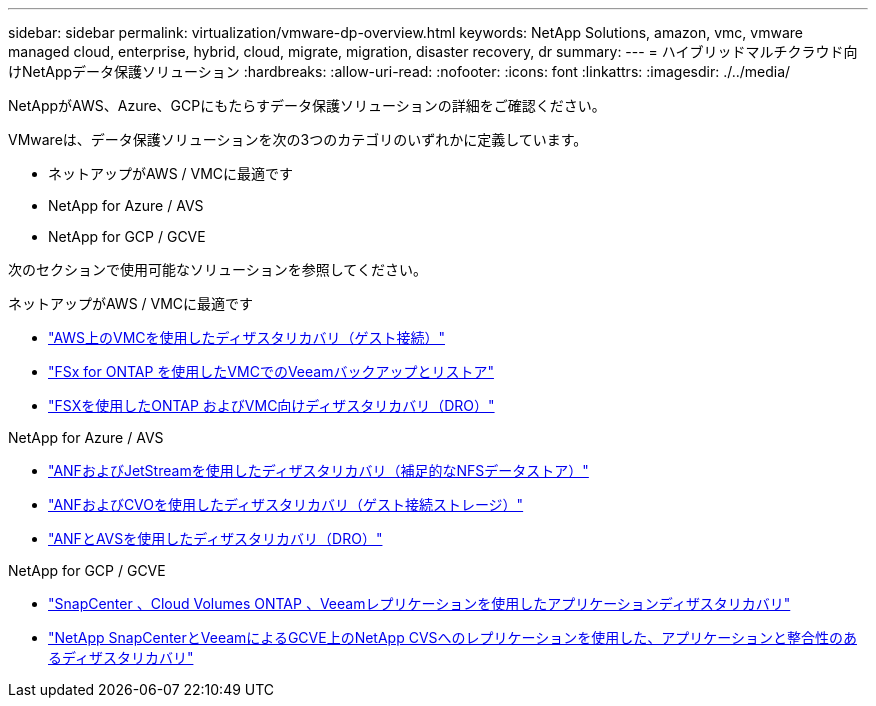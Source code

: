 ---
sidebar: sidebar 
permalink: virtualization/vmware-dp-overview.html 
keywords: NetApp Solutions, amazon, vmc, vmware managed cloud, enterprise, hybrid, cloud, migrate, migration, disaster recovery, dr 
summary:  
---
= ハイブリッドマルチクラウド向けNetAppデータ保護ソリューション
:hardbreaks:
:allow-uri-read: 
:nofooter: 
:icons: font
:linkattrs: 
:imagesdir: ./../media/


[role="lead"]
NetAppがAWS、Azure、GCPにもたらすデータ保護ソリューションの詳細をご確認ください。

VMwareは、データ保護ソリューションを次の3つのカテゴリのいずれかに定義しています。

* ネットアップがAWS / VMCに最適です
* NetApp for Azure / AVS
* NetApp for GCP / GCVE


次のセクションで使用可能なソリューションを参照してください。

[role="tabbed-block"]
====
.ネットアップがAWS / VMCに最適です
--
* link:../ehc/aws-guest-dr-solution-overview.html["AWS上のVMCを使用したディザスタリカバリ（ゲスト接続）"]
* link:../ehc/aws-vmc-veeam-fsx-solution.html["FSx for ONTAP を使用したVMCでのVeeamバックアップとリストア"]
* link:../ehc/aws-dro-overview.html["FSXを使用したONTAP およびVMC向けディザスタリカバリ（DRO）"]


--
.NetApp for Azure / AVS
--
* link:../ehc/azure-native-dr-jetstream.html["ANFおよびJetStreamを使用したディザスタリカバリ（補足的なNFSデータストア）"]
* link:../ehc/azure-guest-dr-cvo.html["ANFおよびCVOを使用したディザスタリカバリ（ゲスト接続ストレージ）"]
* link:../ehc/azure-dro-overview.html["ANFとAVSを使用したディザスタリカバリ（DRO）"]


--
.NetApp for GCP / GCVE
--
* link:../ehc/gcp-app-dr-sc-cvo-veeam.html["SnapCenter 、Cloud Volumes ONTAP 、Veeamレプリケーションを使用したアプリケーションディザスタリカバリ"]
* link:../ehc/gcp-app-dr-sc-cvs-veeam.html["NetApp SnapCenterとVeeamによるGCVE上のNetApp CVSへのレプリケーションを使用した、アプリケーションと整合性のあるディザスタリカバリ"]


--
====